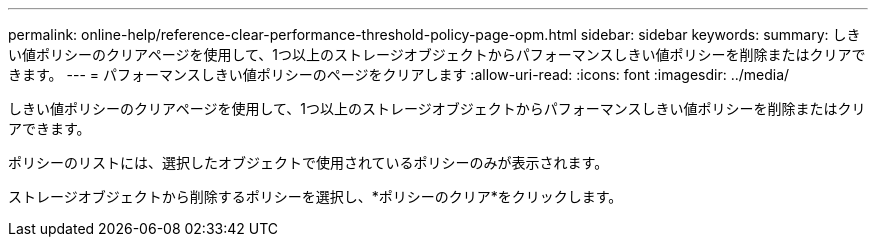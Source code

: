---
permalink: online-help/reference-clear-performance-threshold-policy-page-opm.html 
sidebar: sidebar 
keywords:  
summary: しきい値ポリシーのクリアページを使用して、1つ以上のストレージオブジェクトからパフォーマンスしきい値ポリシーを削除またはクリアできます。 
---
= パフォーマンスしきい値ポリシーのページをクリアします
:allow-uri-read: 
:icons: font
:imagesdir: ../media/


[role="lead"]
しきい値ポリシーのクリアページを使用して、1つ以上のストレージオブジェクトからパフォーマンスしきい値ポリシーを削除またはクリアできます。

ポリシーのリストには、選択したオブジェクトで使用されているポリシーのみが表示されます。

ストレージオブジェクトから削除するポリシーを選択し、*ポリシーのクリア*をクリックします。
